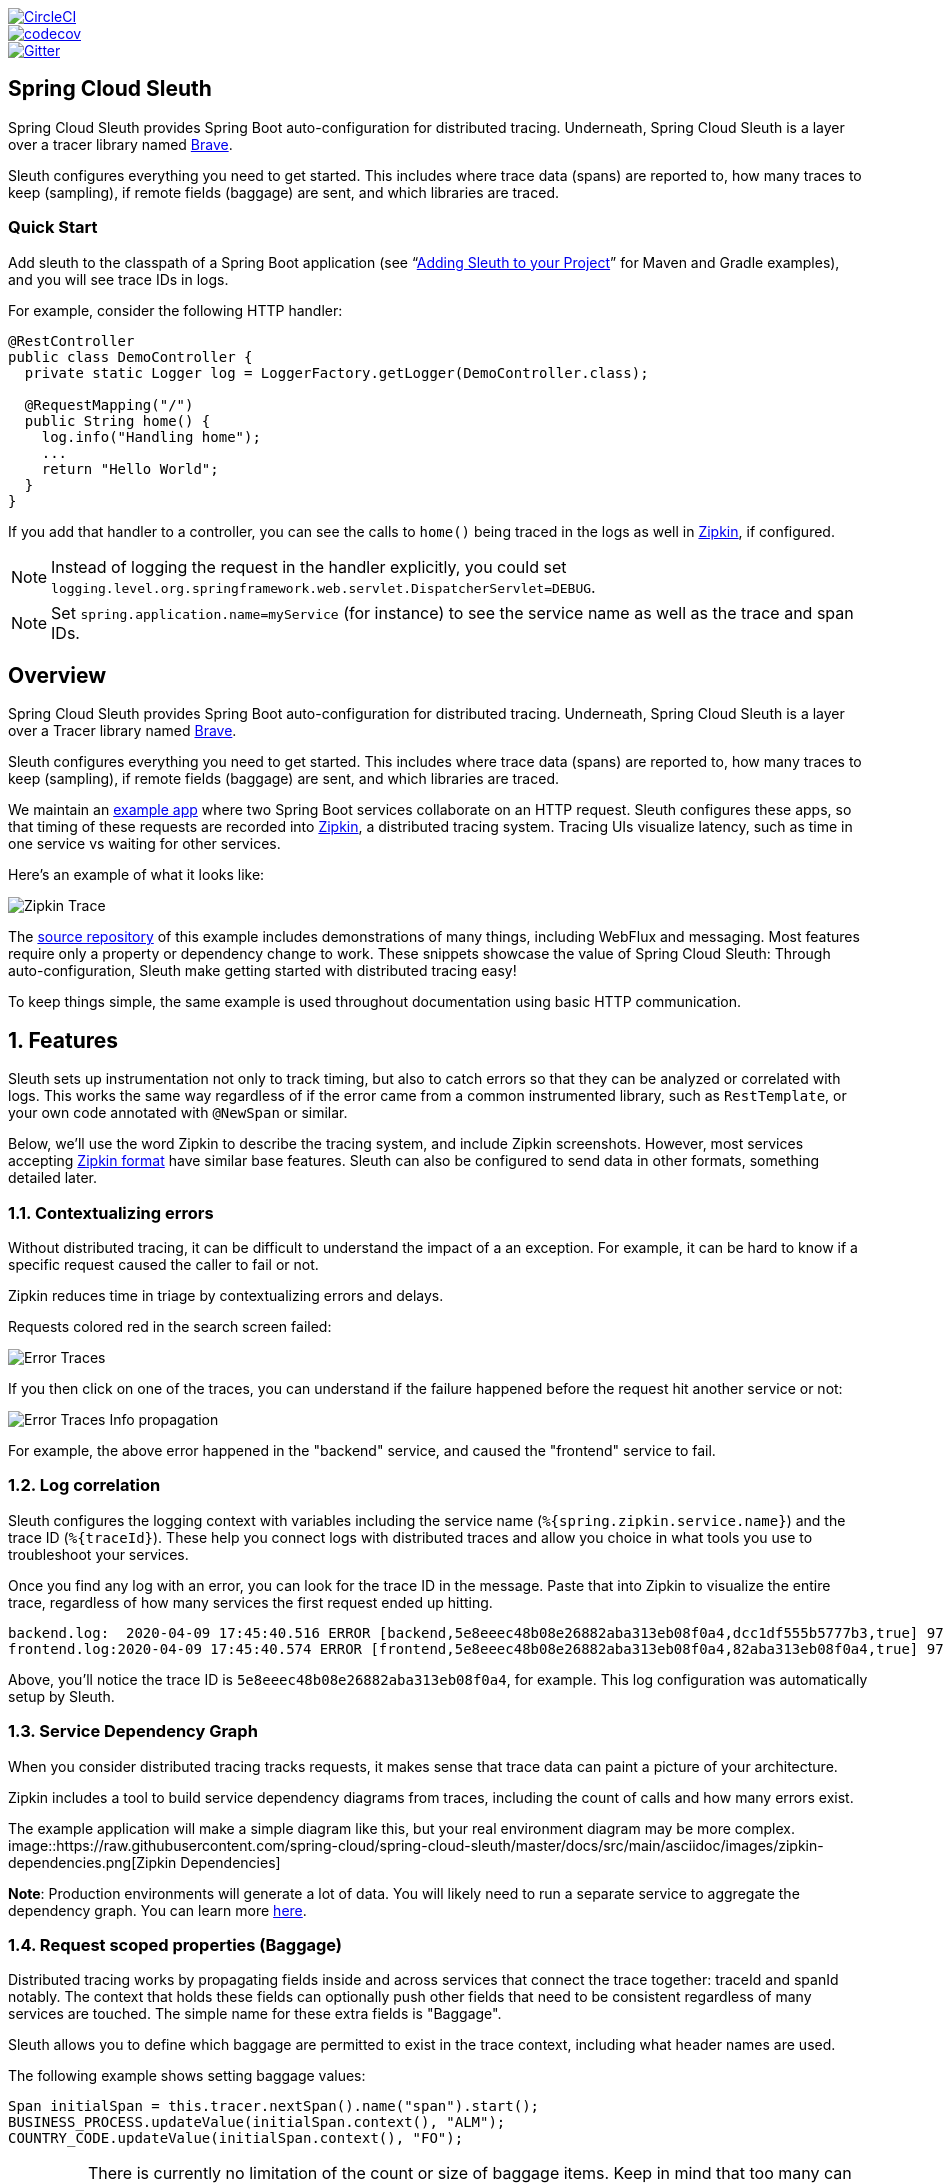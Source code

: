 ////
DO NOT EDIT THIS FILE. IT WAS GENERATED.
Manual changes to this file will be lost when it is generated again.
Edit the files in the src/main/asciidoc/ directory instead.
////

:jdkversion: 1.8
:github-tag: master
:github-repo: spring-cloud/spring-cloud-sleuth

:github-raw: https://raw.githubusercontent.com/{github-repo}/{github-tag}
:github-code: https://github.com/{github-repo}/tree/{github-tag}

image::https://circleci.com/gh/spring-cloud/spring-cloud-sleuth.svg?style=svg["CircleCI", link="https://circleci.com/gh/spring-cloud/spring-cloud-sleuth"]
image::https://codecov.io/gh/spring-cloud/spring-cloud-sleuth/branch/{github-tag}/graph/badge.svg["codecov", link="https://codecov.io/gh/spring-cloud/spring-cloud-sleuth"]
image::https://badges.gitter.im/spring-cloud/spring-cloud-sleuth.svg[Gitter, link="https://gitter.im/spring-cloud/spring-cloud-sleuth?utm_source=badge&utm_medium=badge&utm_campaign=pr-badge&utm_content=badge"]

== Spring Cloud Sleuth

Spring Cloud Sleuth provides Spring Boot auto-configuration for distributed
tracing. Underneath, Spring Cloud Sleuth is a layer over a tracer library named
https://github.com/openzipkin/brave[Brave].

Sleuth configures everything you need to get started. This includes where trace
data (spans) are reported to, how many traces to keep (sampling), if remote
fields (baggage) are sent, and which libraries are traced.

=== Quick Start

Add sleuth to the classpath of a Spring Boot application
(see "`<<sleuth-adding-project>>`" for Maven and Gradle examples), and you will
see trace IDs in logs.

For example, consider the following HTTP handler:

[source,java]
----
@RestController
public class DemoController {
  private static Logger log = LoggerFactory.getLogger(DemoController.class);

  @RequestMapping("/")
  public String home() {
    log.info("Handling home");
    ...
    return "Hello World";
  }
}
----

If you add that handler to a controller, you can see the calls to `home()`
being traced in the logs as well in https://zipkin.io/[Zipkin], if configured.

NOTE: Instead of logging the request in the handler explicitly, you
could set `logging.level.org.springframework.web.servlet.DispatcherServlet=DEBUG`.

NOTE: Set `spring.application.name=myService` (for instance) to see the service
name as well as the trace and span IDs.

:branch: master

== Overview
Spring Cloud Sleuth provides Spring Boot auto-configuration for distributed
tracing. Underneath, Spring Cloud Sleuth is a layer over a Tracer library named
https://github.com/openzipkin/brave[Brave].

Sleuth configures everything you need to get started. This includes where trace
data (spans) are reported to, how many traces to keep (sampling), if remote
fields (baggage) are sent, and which libraries are traced.

We maintain an https://github.com/openzipkin/sleuth-webmvc-example[example app] where two Spring Boot services collaborate on an
HTTP request. Sleuth configures these apps, so that timing of these requests are
recorded into https://zipkin.io[Zipkin], a distributed tracing system. Tracing
UIs visualize latency, such as time in one service vs waiting for other
services.

Here's an example of what it looks like:

image::https://raw.githubusercontent.com/spring-cloud/spring-cloud-sleuth/{branch}/docs/src/main/asciidoc/images/zipkin-trace-screenshot.png[Zipkin Trace]

The https://github.com/openzipkin/sleuth-webmvc-example[source repository] of this
example includes demonstrations of many things, including WebFlux and messaging.
Most features require only a property or dependency change to work. These
snippets showcase the value of Spring Cloud Sleuth: Through auto-configuration,
Sleuth make getting started with distributed tracing easy!

To keep things simple, the same example is used throughout documentation using
basic HTTP communication.

:branch: master

:doctype: book
:idprefix:
:idseparator: -
:toc: left
:toclevels: 4
:tabsize: 4
:numbered:
:sectanchors:
:sectnums:
:icons: font
:hide-uri-scheme:
:docinfo: shared,private

:sc-ext: java
:project-full-name: Spring Cloud Sleuth

== Features
Sleuth sets up instrumentation not only to track timing, but also to catch
errors so that they can be analyzed or correlated with logs. This works the
same way regardless of if the error came from a common instrumented library,
such as `RestTemplate`, or your own code annotated with `@NewSpan` or similar.

Below, we'll use the word Zipkin to describe the tracing system, and include
Zipkin screenshots. However, most services accepting https://zipkin.io/zipkin-api/#/default/post_spans[Zipkin format]
have similar base features. Sleuth can also be configured to send data in other
formats, something detailed later.

=== Contextualizing errors
Without distributed tracing, it can be difficult to understand the impact of a
an exception. For example, it can be hard to know if a specific request caused
the caller to fail or not.

Zipkin reduces time in triage by contextualizing errors and delays.

Requests colored red in the search screen failed:

image::https://raw.githubusercontent.com/spring-cloud/spring-cloud-sleuth/{branch}/docs/src/main/asciidoc/images/zipkin-error-traces.png[Error Traces]

If you then click on one of the traces, you can understand if the failure
happened before the request hit another service or not:

image::https://raw.githubusercontent.com/spring-cloud/spring-cloud-sleuth/{branch}/docs/src/main/asciidoc/images/zipkin-error-trace-screenshot.png[Error Traces Info propagation]

For example, the above error happened in the "backend" service, and caused the
"frontend" service to fail.

=== Log correlation
Sleuth configures the logging context with variables including the service name
(`%{spring.zipkin.service.name}`) and the trace ID (`%{traceId}`). These help
you connect logs with distributed traces and allow you choice in what tools you
use to troubleshoot your services.

Once you find any log with an error, you can look for the trace ID in the
message. Paste that into Zipkin to visualize the entire trace, regardless of
how many services the first request ended up hitting.

[source]
backend.log:  2020-04-09 17:45:40.516 ERROR [backend,5e8eeec48b08e26882aba313eb08f0a4,dcc1df555b5777b3,true] 97203 --- [nio-9000-exec-1] o.s.c.s.i.web.ExceptionLoggingFilter     : Uncaught exception thrown
frontend.log:2020-04-09 17:45:40.574 ERROR [frontend,5e8eeec48b08e26882aba313eb08f0a4,82aba313eb08f0a4,true] 97192 --- [nio-8081-exec-2] o.s.c.s.i.web.ExceptionLoggingFilter     : Uncaught exception thrown

Above, you'll notice the trace ID is `5e8eeec48b08e26882aba313eb08f0a4`, for
example. This log configuration was automatically setup by Sleuth.

=== Service Dependency Graph
When you consider distributed tracing tracks requests, it makes sense that
trace data can paint a picture of your architecture.

Zipkin includes a tool to build service dependency diagrams from traces,
including the count of calls and how many errors exist.

The example application will make a simple diagram like this, but your real
environment diagram may be more complex.
image::https://raw.githubusercontent.com/spring-cloud/spring-cloud-sleuth/{branch}/docs/src/main/asciidoc/images/zipkin-dependencies.png[Zipkin Dependencies]

*Note*: Production environments will generate a lot of data. You will likely
need to run a separate service to aggregate the dependency graph. You can learn
more https://github.com/openzipkin/zipkin-dependencies/[here].

=== Request scoped properties (Baggage)
Distributed tracing works by propagating fields inside and across services that
connect the trace together: traceId and spanId notably. The context that holds
these fields can optionally push other fields that need to be consistent
regardless of many services are touched. The simple name for these extra fields
is "Baggage".

Sleuth allows you to define which baggage are permitted to exist in the trace
context, including what header names are used.

The following example shows setting baggage values:

[source,java]
----
Span initialSpan = this.tracer.nextSpan().name("span").start();
BUSINESS_PROCESS.updateValue(initialSpan.context(), "ALM");
COUNTRY_CODE.updateValue(initialSpan.context(), "FO");
----

IMPORTANT: There is currently no limitation of the count or size of baggage
items. Keep in mind that too many can decrease system throughput or increase
RPC latency. In extreme cases, too much baggage can crash the application, due
to exceeding transport-level message or header capacity.


==== Baggage versus Tags

Like trace IDs, Baggage is attached to messages or requests, usually as
headers. Tags are key value pairs sent in a Span to Zipkin. Baggage values are
not added spans by default, which means you can't search based on Baggage
unless  you opt-in.

To make baggage also tags, use the property `spring.sleuth.baggage.tag-fields`
like so:
[source,yml]
----
spring:
  sleuth:
    baggage:
      foo: bar
      remoteFields:
        - country-code
        - x-vcap-request-id
      tagFields:
        - country-code
----

:branch: master

[[sleuth-adding-project]]
== Adding Sleuth to your Project

This section addresses how to add Sleuth to your project with either Maven or Gradle.

IMPORTANT: To ensure that your application name is properly displayed in Zipkin, set the `spring.application.name` property in `bootstrap.yml`.

=== Sleuth with Zipkin via HTTP

If you want both Sleuth and Zipkin, add the `spring-cloud-starter-zipkin` dependency.

The following example shows how to do so for Maven:

[source,xml,indent=0,subs="verbatim,attributes",role="primary"]
.Maven
----
    <dependencyManagement> <1>
          <dependencies>
              <dependency>
                  <groupId>org.springframework.cloud</groupId>
                  <artifactId>spring-cloud-dependencies</artifactId>
                  <version>${release.train.version}</version>
                  <type>pom</type>
                  <scope>import</scope>
              </dependency>
          </dependencies>
    </dependencyManagement>

    <dependency> <2>
        <groupId>org.springframework.cloud</groupId>
        <artifactId>spring-cloud-starter-zipkin</artifactId>
    </dependency>
----
<1> We recommend that you add the dependency management through the Spring BOM so that you need not manage versions yourself.
<2> Add the dependency to `spring-cloud-starter-zipkin`.

The following example shows how to do so for Gradle:

[source,groovy,indent=0,subs="verbatim,attributes",role="secondary"]
.Gradle
----
dependencyManagement { <1>
    imports {
        mavenBom "org.springframework.cloud:spring-cloud-dependencies:${releaseTrainVersion}"
    }
}

dependencies { <2>
    compile "org.springframework.cloud:spring-cloud-starter-zipkin"
}
----
<1> We recommend that you add the dependency management through the Spring BOM so that you need not manage versions yourself.
<2> Add the dependency to `spring-cloud-starter-zipkin`.

=== Sleuth with Zipkin over RabbitMQ or Kafka

If you want to use RabbitMQ or Kafka instead of HTTP, add the `spring-rabbit` or `spring-kafka` dependency.
The default destination name is `zipkin`.

If using Kafka, you must set the property `spring.zipkin.sender.type` property accordingly:

[source,yaml]
----
spring.zipkin.sender.type: kafka
----

CAUTION: `spring-cloud-sleuth-stream` is deprecated and incompatible with these destinations.

If you want Sleuth over RabbitMQ, add the `spring-cloud-starter-zipkin` and `spring-rabbit`
dependencies.

The following example shows how to do so for Gradle:

[source,xml,indent=0,subs="verbatim,attributes",role="primary"]
.Maven
----
    <dependencyManagement> <1>
          <dependencies>
              <dependency>
                  <groupId>org.springframework.cloud</groupId>
                  <artifactId>spring-cloud-dependencies</artifactId>
                  <version>${release.train.version}</version>
                  <type>pom</type>
                  <scope>import</scope>
              </dependency>
          </dependencies>
    </dependencyManagement>

    <dependency> <2>
        <groupId>org.springframework.cloud</groupId>
        <artifactId>spring-cloud-starter-zipkin</artifactId>
    </dependency>
    <dependency> <3>
        <groupId>org.springframework.amqp</groupId>
        <artifactId>spring-rabbit</artifactId>
    </dependency>
----
<1> We recommend that you add the dependency management through the Spring BOM so that you need not manage versions yourself.
<2> Add the dependency to `spring-cloud-starter-zipkin`. That way, all nested dependencies get downloaded.
<3> To automatically configure RabbitMQ, add the `spring-rabbit` dependency.

[source,groovy,indent=0,subs="verbatim,attributes",role="secondary"]
.Gradle
----
dependencyManagement { <1>
    imports {
        mavenBom "org.springframework.cloud:spring-cloud-dependencies:${releaseTrainVersion}"
    }
}

dependencies {
    compile "org.springframework.cloud:spring-cloud-starter-zipkin" <2>
    compile "org.springframework.amqp:spring-rabbit" <3>
}
----
<1> We recommend that you add the dependency management through the Spring BOM so that you need not manage versions yourself.
<2> Add the dependency to `spring-cloud-starter-zipkin`. That way, all nested dependencies get downloaded.
<3> To automatically configure RabbitMQ, add the `spring-rabbit` dependency.

=== Overriding the auto-configuration of Zipkin

Spring Cloud Sleuth supports sending traces to multiple tracing systems as of version 2.1.0.
In order to get this to work, every tracing system needs to have a `Reporter<Span>` and `Sender`.
If you want to override the provided beans you need to give them a specific name.
To do this you can use respectively `ZipkinAutoConfiguration.REPORTER_BEAN_NAME` and `ZipkinAutoConfiguration.SENDER_BEAN_NAME`.

[source,java]
----

@Configuration
protected static class MyConfig {

	@Bean(ZipkinAutoConfiguration.REPORTER_BEAN_NAME)
	Reporter<zipkin2.Span> myReporter() {
		return AsyncReporter.create(mySender());
	}

	@Bean(ZipkinAutoConfiguration.SENDER_BEAN_NAME)
	MySender mySender() {
		return new MySender();
	}

	static class MySender extends Sender {

		private boolean spanSent = false;

		boolean isSpanSent() {
			return this.spanSent;
		}

		@Override
		public Encoding encoding() {
			return Encoding.JSON;
		}

		@Override
		public int messageMaxBytes() {
			return Integer.MAX_VALUE;
		}

		@Override
		public int messageSizeInBytes(List<byte[]> encodedSpans) {
			return encoding().listSizeInBytes(encodedSpans);
		}

		@Override
		public Call<Void> sendSpans(List<byte[]> encodedSpans) {
			this.spanSent = true;
			return Call.create(null);
		}

	}

}

----

=== Only Sleuth (log correlation)

If you want to use only Spring Cloud Sleuth without the Zipkin integration, add the `spring-cloud-starter-sleuth` module to your project.

The following example shows how to add Sleuth with Maven:

[source,xml,indent=0,subs="verbatim,attributes",role="primary"]
.Maven
----
    <dependencyManagement> <1>
          <dependencies>
              <dependency>
                  <groupId>org.springframework.cloud</groupId>
                  <artifactId>spring-cloud-dependencies</artifactId>
                  <version>${release.train.version}</version>
                  <type>pom</type>
                  <scope>import</scope>
              </dependency>
          </dependencies>
    </dependencyManagement>

    <dependency> <2>
        <groupId>org.springframework.cloud</groupId>
        <artifactId>spring-cloud-starter-sleuth</artifactId>
    </dependency>
----
<1> We recommend that you add the dependency management through the Spring BOM so that you need not manage versions yourself.
<2> Add the dependency to `spring-cloud-starter-sleuth`.

The following example shows how to add Sleuth with Gradle:

[source,groovy,indent=0,subs="verbatim,attributes",role="secondary"]
.Gradle
----
dependencyManagement { <1>
    imports {
        mavenBom "org.springframework.cloud:spring-cloud-dependencies:${releaseTrainVersion}"
    }
}

dependencies { <2>
    compile "org.springframework.cloud:spring-cloud-starter-sleuth"
}
----
<1> We recommend that you add the dependency management through the Spring BOM so that you need not manage versions yourself.
<2> Add the dependency to `spring-cloud-starter-sleuth`.

== Building

:jdkversion: 1.7

=== Basic Compile and Test

To build the source you will need to install JDK {jdkversion}.

Spring Cloud uses Maven for most build-related activities, and you
should be able to get off the ground quite quickly by cloning the
project you are interested in and typing

----
$ ./mvnw install
----

NOTE: You can also install Maven (>=3.3.3) yourself and run the `mvn` command
in place of `./mvnw` in the examples below. If you do that you also
might need to add `-P spring` if your local Maven settings do not
contain repository declarations for spring pre-release artifacts.

NOTE: Be aware that you might need to increase the amount of memory
available to Maven by setting a `MAVEN_OPTS` environment variable with
a value like `-Xmx512m -XX:MaxPermSize=128m`. We try to cover this in
the `.mvn` configuration, so if you find you have to do it to make a
build succeed, please raise a ticket to get the settings added to
source control.

For hints on how to build the project look in `.travis.yml` if there
is one. There should be a "script" and maybe "install" command. Also
look at the "services" section to see if any services need to be
running locally (e.g. mongo or rabbit).  Ignore the git-related bits
that you might find in "before_install" since they're related to setting git
credentials and you already have those.

The projects that require middleware generally include a
`docker-compose.yml`, so consider using
https://docs.docker.com/compose/[Docker Compose] to run the middeware servers
in Docker containers. See the README in the
https://github.com/spring-cloud-samples/scripts[scripts demo
repository] for specific instructions about the common cases of mongo,
rabbit and redis.

NOTE: If all else fails, build with the command from `.travis.yml` (usually
`./mvnw install`).

=== Documentation

The spring-cloud-build module has a "docs" profile, and if you switch
that on it will try to build asciidoc sources from
`src/main/asciidoc`. As part of that process it will look for a
`README.adoc` and process it by loading all the includes, but not
parsing or rendering it, just copying it to `${main.basedir}`
(defaults to `${basedir}`, i.e. the root of the project). If there are
any changes in the README it will then show up after a Maven build as
a modified file in the correct place. Just commit it and push the change.

=== Working with the code
If you don't have an IDE preference we would recommend that you use
https://www.springsource.com/developer/sts[Spring Tools Suite] or
https://eclipse.org[Eclipse] when working with the code. We use the
https://eclipse.org/m2e/[m2eclipse] eclipse plugin for maven support. Other IDEs and tools
should also work without issue as long as they use Maven 3.3.3 or better.

==== Activate the Spring Maven profile
Spring Cloud projects require the 'spring' Maven profile to be activated to resolve
the spring milestone and snapshot repositories. Use your preferred IDE to set this
profile to be active, or you may experience build errors.

==== Importing into eclipse with m2eclipse
We recommend the https://eclipse.org/m2e/[m2eclipse] eclipse plugin when working with
eclipse. If you don't already have m2eclipse installed it is available from the "eclipse
marketplace".

NOTE: Older versions of m2e do not support Maven 3.3, so once the
projects are imported into Eclipse you will also need to tell
m2eclipse to use the right profile for the projects.  If you
see many different errors related to the POMs in the projects, check
that you have an up to date installation.  If you can't upgrade m2e,
add the "spring" profile to your `settings.xml`. Alternatively you can
copy the repository settings from the "spring" profile of the parent
pom into your `settings.xml`.

==== Importing into eclipse without m2eclipse
If you prefer not to use m2eclipse you can generate eclipse project metadata using the
following command:

[indent=0]
----
	$ ./mvnw eclipse:eclipse
----

The generated eclipse projects can be imported by selecting `import existing projects`
from the `file` menu.


IMPORTANT: Spring Cloud Sleuth uses two different versions of language level. Java 1.7 is used for main sources, and
Java 1.8 is used for tests. When importing your project to an IDE, you should activate the `ide` Maven profile to turn on
Java 1.8 for both main and test sources. You MUST NOT use Java 1.8 features in the main sources. If you do
so, your app breaks during the Maven build.

== Contributing

:spring-cloud-build-branch: master

Spring Cloud is released under the non-restrictive Apache 2.0 license,
and follows a very standard Github development process, using Github
tracker for issues and merging pull requests into master. If you want
to contribute even something trivial please do not hesitate, but
follow the guidelines below.

=== Sign the Contributor License Agreement
Before we accept a non-trivial patch or pull request we will need you to sign the
https://cla.pivotal.io/sign/spring[Contributor License Agreement].
Signing the contributor's agreement does not grant anyone commit rights to the main
repository, but it does mean that we can accept your contributions, and you will get an
author credit if we do.  Active contributors might be asked to join the core team, and
given the ability to merge pull requests.

=== Code of Conduct
This project adheres to the Contributor Covenant https://github.com/spring-cloud/spring-cloud-build/blob/master/docs/src/main/asciidoc/code-of-conduct.adoc[code of
conduct]. By participating, you  are expected to uphold this code. Please report
unacceptable behavior to spring-code-of-conduct@pivotal.io.

=== Code Conventions and Housekeeping
None of these is essential for a pull request, but they will all help.  They can also be
added after the original pull request but before a merge.

* Use the Spring Framework code format conventions. If you use Eclipse
  you can import formatter settings using the
  `eclipse-code-formatter.xml` file from the
  https://raw.githubusercontent.com/spring-cloud/spring-cloud-build/master/spring-cloud-dependencies-parent/eclipse-code-formatter.xml[Spring
  Cloud Build] project. If using IntelliJ, you can use the
  https://plugins.jetbrains.com/plugin/6546[Eclipse Code Formatter
  Plugin] to import the same file.
* Make sure all new `.java` files to have a simple Javadoc class comment with at least an
  `@author` tag identifying you, and preferably at least a paragraph on what the class is
  for.
* Add the ASF license header comment to all new `.java` files (copy from existing files
  in the project)
* Add yourself as an `@author` to the .java files that you modify substantially (more
  than cosmetic changes).
* Add some Javadocs and, if you change the namespace, some XSD doc elements.
* A few unit tests would help a lot as well -- someone has to do it.
* If no-one else is using your branch, please rebase it against the current master (or
  other target branch in the main project).
* When writing a commit message please follow https://tbaggery.com/2008/04/19/a-note-about-git-commit-messages.html[these conventions],
  if you are fixing an existing issue please add `Fixes gh-XXXX` at the end of the commit
  message (where XXXX is the issue number).

=== Checkstyle

Spring Cloud Build comes with a set of checkstyle rules. You can find them in the `spring-cloud-build-tools` module. The most notable files under the module are:

.spring-cloud-build-tools/
----
└── src
    ├── checkstyle
    │   └── checkstyle-suppressions.xml <3>
    └── main
        └── resources
            ├── checkstyle-header.txt <2>
            └── checkstyle.xml <1>
----
<1> Default Checkstyle rules
<2> File header setup
<3> Default suppression rules

==== Checkstyle configuration

Checkstyle rules are *disabled by default*. To add checkstyle to your project just define the following properties and plugins.

.pom.xml
----
<properties>
<maven-checkstyle-plugin.failsOnError>true</maven-checkstyle-plugin.failsOnError> <1>
        <maven-checkstyle-plugin.failsOnViolation>true
        </maven-checkstyle-plugin.failsOnViolation> <2>
        <maven-checkstyle-plugin.includeTestSourceDirectory>true
        </maven-checkstyle-plugin.includeTestSourceDirectory> <3>
</properties>

<build>
        <plugins>
            <plugin> <4>
                <groupId>io.spring.javaformat</groupId>
                <artifactId>spring-javaformat-maven-plugin</artifactId>
            </plugin>
            <plugin> <5>
                <groupId>org.apache.maven.plugins</groupId>
                <artifactId>maven-checkstyle-plugin</artifactId>
            </plugin>
        </plugins>

    <reporting>
        <plugins>
            <plugin> <5>
                <groupId>org.apache.maven.plugins</groupId>
                <artifactId>maven-checkstyle-plugin</artifactId>
            </plugin>
        </plugins>
    </reporting>
</build>
----
<1> Fails the build upon Checkstyle errors
<2> Fails the build upon Checkstyle violations
<3> Checkstyle analyzes also the test sources
<4> Add the Spring Java Format plugin that will reformat your code to pass most of the Checkstyle formatting rules
<5> Add checkstyle plugin to your build and reporting phases

If you need to suppress some rules (e.g. line length needs to be longer), then it's enough for you to define a file under `${project.root}/src/checkstyle/checkstyle-suppressions.xml` with your suppressions. Example:

.projectRoot/src/checkstyle/checkstyle-suppresions.xml
----
<?xml version="1.0"?>
<!DOCTYPE suppressions PUBLIC
		"-//Puppy Crawl//DTD Suppressions 1.1//EN"
		"https://www.puppycrawl.com/dtds/suppressions_1_1.dtd">
<suppressions>
	<suppress files=".*ConfigServerApplication\.java" checks="HideUtilityClassConstructor"/>
	<suppress files=".*ConfigClientWatch\.java" checks="LineLengthCheck"/>
</suppressions>
----

It's advisable to copy the `${spring-cloud-build.rootFolder}/.editorconfig` and `${spring-cloud-build.rootFolder}/.springformat` to your project. That way, some default formatting rules will be applied. You can do so by running this script:

```bash
$ curl https://raw.githubusercontent.com/spring-cloud/spring-cloud-build/master/.editorconfig -o .editorconfig
$ touch .springformat
```

=== IDE setup

==== Intellij IDEA

In order to setup Intellij you should import our coding conventions, inspection profiles and set up the checkstyle plugin.
The following files can be found in the https://github.com/spring-cloud/spring-cloud-build/tree/master/spring-cloud-build-tools[Spring Cloud Build] project.

.spring-cloud-build-tools/
----
└── src
    ├── checkstyle
    │   └── checkstyle-suppressions.xml <3>
    └── main
        └── resources
            ├── checkstyle-header.txt <2>
            ├── checkstyle.xml <1>
            └── intellij
                ├── Intellij_Project_Defaults.xml <4>
                └── Intellij_Spring_Boot_Java_Conventions.xml <5>
----
<1> Default Checkstyle rules
<2> File header setup
<3> Default suppression rules
<4> Project defaults for Intellij that apply most of Checkstyle rules
<5> Project style conventions for Intellij that apply most of Checkstyle rules

.Code style

image::https://raw.githubusercontent.com/spring-cloud/spring-cloud-build/{spring-cloud-build-branch}/docs/src/main/asciidoc/images/intellij-code-style.png[Code style]

Go to `File` -> `Settings` -> `Editor` -> `Code style`. There click on the icon next to the `Scheme` section. There, click on the `Import Scheme` value and pick the `Intellij IDEA code style XML` option. Import the `spring-cloud-build-tools/src/main/resources/intellij/Intellij_Spring_Boot_Java_Conventions.xml` file.

.Inspection profiles

image::https://raw.githubusercontent.com/spring-cloud/spring-cloud-build/{spring-cloud-build-branch}/docs/src/main/asciidoc/images/intellij-inspections.png[Code style]

Go to `File` -> `Settings` -> `Editor` -> `Inspections`. There click on the icon next to the `Profile` section. There, click on the `Import Profile` and import the `spring-cloud-build-tools/src/main/resources/intellij/Intellij_Project_Defaults.xml` file.

.Checkstyle

To have Intellij work with Checkstyle, you have to install the `Checkstyle` plugin. It's advisable to also install the `Assertions2Assertj` to automatically convert the JUnit assertions

image::https://raw.githubusercontent.com/spring-cloud/spring-cloud-build/{spring-cloud-build-branch}/docs/src/main/asciidoc/images/intellij-checkstyle.png[Checkstyle]

Go to `File` -> `Settings` -> `Other settings` -> `Checkstyle`. There click on the `+` icon in the `Configuration file` section. There, you'll have to define where the checkstyle rules should be picked from. In the image above, we've picked the rules from the cloned Spring Cloud Build repository. However, you can point to the Spring Cloud Build's GitHub repository (e.g. for the `checkstyle.xml` : `https://raw.githubusercontent.com/spring-cloud/spring-cloud-build/master/spring-cloud-build-tools/src/main/resources/checkstyle.xml`). We need to provide the following variables:

- `checkstyle.header.file` - please point it to the Spring Cloud Build's, `spring-cloud-build-tools/src/main/resources/checkstyle-header.txt` file either in your cloned repo or via the `https://raw.githubusercontent.com/spring-cloud/spring-cloud-build/master/spring-cloud-build-tools/src/main/resources/checkstyle-header.txt` URL.
- `checkstyle.suppressions.file` - default suppressions. Please point it to the Spring Cloud Build's, `spring-cloud-build-tools/src/checkstyle/checkstyle-suppressions.xml` file either in your cloned repo or via the `https://raw.githubusercontent.com/spring-cloud/spring-cloud-build/master/spring-cloud-build-tools/src/checkstyle/checkstyle-suppressions.xml` URL.
- `checkstyle.additional.suppressions.file` - this variable corresponds to suppressions in your local project. E.g. you're working on `spring-cloud-contract`. Then point to the `project-root/src/checkstyle/checkstyle-suppressions.xml` folder. Example for `spring-cloud-contract` would be: `/home/username/spring-cloud-contract/src/checkstyle/checkstyle-suppressions.xml`.

IMPORTANT: Remember to set the `Scan Scope` to `All sources` since we apply checkstyle rules for production and test sources.